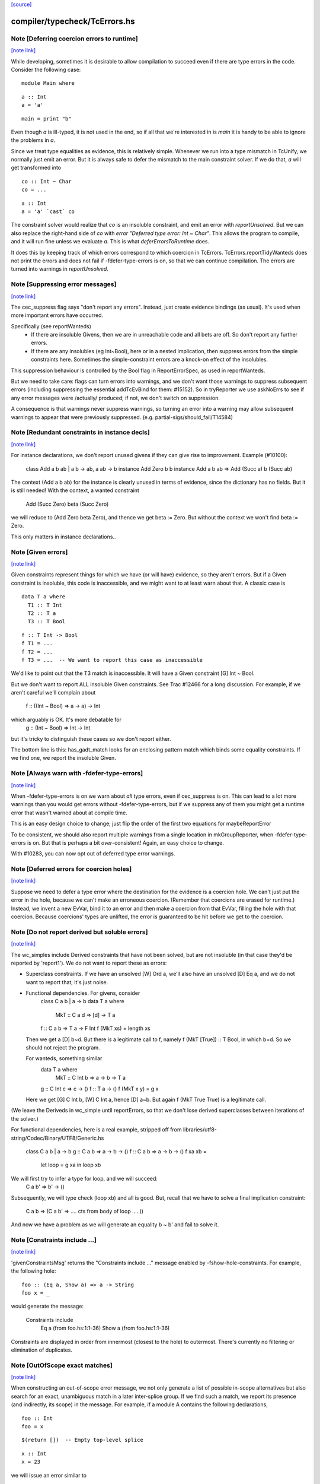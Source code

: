 `[source] <https://gitlab.haskell.org/ghc/ghc/tree/master/compiler/typecheck/TcErrors.hs>`_

compiler/typecheck/TcErrors.hs
==============================


Note [Deferring coercion errors to runtime]
~~~~~~~~~~~~~~~~~~~~~~~~~~~~~~~~~~~~~~~~~~~

`[note link] <https://gitlab.haskell.org/ghc/ghc/tree/master/compiler/typecheck/TcErrors.hs#L84>`__

While developing, sometimes it is desirable to allow compilation to succeed even
if there are type errors in the code. Consider the following case:

::

  module Main where

..

::

  a :: Int
  a = 'a'

..

::

  main = print "b"

..

Even though `a` is ill-typed, it is not used in the end, so if all that we're
interested in is `main` it is handy to be able to ignore the problems in `a`.

Since we treat type equalities as evidence, this is relatively simple. Whenever
we run into a type mismatch in TcUnify, we normally just emit an error. But it
is always safe to defer the mismatch to the main constraint solver. If we do
that, `a` will get transformed into

::

  co :: Int ~ Char
  co = ...

..

::

  a :: Int
  a = 'a' `cast` co

..

The constraint solver would realize that `co` is an insoluble constraint, and
emit an error with `reportUnsolved`. But we can also replace the right-hand side
of `co` with `error "Deferred type error: Int ~ Char"`. This allows the program
to compile, and it will run fine unless we evaluate `a`. This is what
`deferErrorsToRuntime` does.

It does this by keeping track of which errors correspond to which coercion
in TcErrors. TcErrors.reportTidyWanteds does not print the errors
and does not fail if -fdefer-type-errors is on, so that we can continue
compilation. The errors are turned into warnings in `reportUnsolved`.



Note [Suppressing error messages]
~~~~~~~~~~~~~~~~~~~~~~~~~~~~~~~~~

`[note link] <https://gitlab.haskell.org/ghc/ghc/tree/master/compiler/typecheck/TcErrors.hs#L367>`__

The cec_suppress flag says "don't report any errors".  Instead, just create
evidence bindings (as usual).  It's used when more important errors have occurred.

Specifically (see reportWanteds)
  * If there are insoluble Givens, then we are in unreachable code and all bets
    are off.  So don't report any further errors.
  * If there are any insolubles (eg Int~Bool), here or in a nested implication,
    then suppress errors from the simple constraints here.  Sometimes the
    simple-constraint errors are a knock-on effect of the insolubles.

This suppression behaviour is controlled by the Bool flag in
ReportErrorSpec, as used in reportWanteds.

But we need to take care: flags can turn errors into warnings, and we
don't want those warnings to suppress subsequent errors (including
suppressing the essential addTcEvBind for them: #15152). So in
tryReporter we use askNoErrs to see if any error messages were
/actually/ produced; if not, we don't switch on suppression.

A consequence is that warnings never suppress warnings, so turning an
error into a warning may allow subsequent warnings to appear that were
previously suppressed.   (e.g. partial-sigs/should_fail/T14584)



Note [Redundant constraints in instance decls]
~~~~~~~~~~~~~~~~~~~~~~~~~~~~~~~~~~~~~~~~~~~~~~

`[note link] <https://gitlab.haskell.org/ghc/ghc/tree/master/compiler/typecheck/TcErrors.hs#L497>`__

For instance declarations, we don't report unused givens if
they can give rise to improvement.  Example (#10100):
    class Add a b ab | a b -> ab, a ab -> b
    instance Add Zero b b
    instance Add a b ab => Add (Succ a) b (Succ ab)
The context (Add a b ab) for the instance is clearly unused in terms
of evidence, since the dictionary has no fields.  But it is still
needed!  With the context, a wanted constraint
   Add (Succ Zero) beta (Succ Zero)
we will reduce to (Add Zero beta Zero), and thence we get beta := Zero.
But without the context we won't find beta := Zero.

This only matters in instance declarations..



Note [Given errors]
~~~~~~~~~~~~~~~~~~~

`[note link] <https://gitlab.haskell.org/ghc/ghc/tree/master/compiler/typecheck/TcErrors.hs#L745>`__

Given constraints represent things for which we have (or will have)
evidence, so they aren't errors.  But if a Given constraint is
insoluble, this code is inaccessible, and we might want to at least
warn about that.  A classic case is

::

   data T a where
     T1 :: T Int
     T2 :: T a
     T3 :: T Bool

..

::

   f :: T Int -> Bool
   f T1 = ...
   f T2 = ...
   f T3 = ...  -- We want to report this case as inaccessible

..

We'd like to point out that the T3 match is inaccessible. It
will have a Given constraint [G] Int ~ Bool.

But we don't want to report ALL insoluble Given constraints.  See Trac
#12466 for a long discussion.  For example, if we aren't careful
we'll complain about
   f :: ((Int ~ Bool) => a -> a) -> Int
which arguably is OK.  It's more debatable for
   g :: (Int ~ Bool) => Int -> Int
but it's tricky to distinguish these cases so we don't report
either.

The bottom line is this: has_gadt_match looks for an enclosing
pattern match which binds some equality constraints.  If we
find one, we report the insoluble Given.



Note [Always warn with -fdefer-type-errors]
~~~~~~~~~~~~~~~~~~~~~~~~~~~~~~~~~~~~~~~~~~~

`[note link] <https://gitlab.haskell.org/ghc/ghc/tree/master/compiler/typecheck/TcErrors.hs#L997>`__

When -fdefer-type-errors is on we warn about *all* type errors, even
if cec_suppress is on.  This can lead to a lot more warnings than you
would get errors without -fdefer-type-errors, but if we suppress any of
them you might get a runtime error that wasn't warned about at compile
time.

This is an easy design choice to change; just flip the order of the
first two equations for maybeReportError

To be consistent, we should also report multiple warnings from a single
location in mkGroupReporter, when -fdefer-type-errors is on.  But that
is perhaps a bit *over*-consistent! Again, an easy choice to change.

With #10283, you can now opt out of deferred type error warnings.



Note [Deferred errors for coercion holes]
~~~~~~~~~~~~~~~~~~~~~~~~~~~~~~~~~~~~~~~~~

`[note link] <https://gitlab.haskell.org/ghc/ghc/tree/master/compiler/typecheck/TcErrors.hs#L1014>`__

Suppose we need to defer a type error where the destination for the evidence
is a coercion hole. We can't just put the error in the hole, because we can't
make an erroneous coercion. (Remember that coercions are erased for runtime.)
Instead, we invent a new EvVar, bind it to an error and then make a coercion
from that EvVar, filling the hole with that coercion. Because coercions'
types are unlifted, the error is guaranteed to be hit before we get to the
coercion.



Note [Do not report derived but soluble errors]
~~~~~~~~~~~~~~~~~~~~~~~~~~~~~~~~~~~~~~~~~~~~~~~

`[note link] <https://gitlab.haskell.org/ghc/ghc/tree/master/compiler/typecheck/TcErrors.hs#L1024>`__

The wc_simples include Derived constraints that have not been solved,
but are not insoluble (in that case they'd be reported by 'report1').
We do not want to report these as errors:

* Superclass constraints. If we have an unsolved [W] Ord a, we'll also have
  an unsolved [D] Eq a, and we do not want to report that; it's just noise.

* Functional dependencies.  For givens, consider
      class C a b | a -> b
      data T a where
         MkT :: C a d => [d] -> T a
      f :: C a b => T a -> F Int
      f (MkT xs) = length xs
  Then we get a [D] b~d.  But there *is* a legitimate call to
  f, namely   f (MkT [True]) :: T Bool, in which b=d.  So we should
  not reject the program.

  For wanteds, something similar
      data T a where
        MkT :: C Int b => a -> b -> T a
      g :: C Int c => c -> ()
      f :: T a -> ()
      f (MkT x y) = g x
  Here we get [G] C Int b, [W] C Int a, hence [D] a~b.
  But again f (MkT True True) is a legitimate call.

(We leave the Deriveds in wc_simple until reportErrors, so that we don't lose
derived superclasses between iterations of the solver.)

For functional dependencies, here is a real example,
stripped off from libraries/utf8-string/Codec/Binary/UTF8/Generic.hs

  class C a b | a -> b
  g :: C a b => a -> b -> ()
  f :: C a b => a -> b -> ()
  f xa xb =
      let loop = g xa
      in loop xb

We will first try to infer a type for loop, and we will succeed:
    C a b' => b' -> ()
Subsequently, we will type check (loop xb) and all is good. But,
recall that we have to solve a final implication constraint:
    C a b => (C a b' => .... cts from body of loop .... ))
And now we have a problem as we will generate an equality b ~ b' and fail to
solve it.



Note [Constraints include ...]
~~~~~~~~~~~~~~~~~~~~~~~~~~~~~~

`[note link] <https://gitlab.haskell.org/ghc/ghc/tree/master/compiler/typecheck/TcErrors.hs#L1291>`__

'givenConstraintsMsg' returns the "Constraints include ..." message enabled by
-fshow-hole-constraints. For example, the following hole:

::

    foo :: (Eq a, Show a) => a -> String
    foo x = _

..

would generate the message:

    Constraints include
      Eq a (from foo.hs:1:1-36)
      Show a (from foo.hs:1:1-36)

Constraints are displayed in order from innermost (closest to the hole) to
outermost. There's currently no filtering or elimination of duplicates.



Note [OutOfScope exact matches]
~~~~~~~~~~~~~~~~~~~~~~~~~~~~~~~

`[note link] <https://gitlab.haskell.org/ghc/ghc/tree/master/compiler/typecheck/TcErrors.hs#L1309>`__

When constructing an out-of-scope error message, we not only generate a list of
possible in-scope alternatives but also search for an exact, unambiguous match
in a later inter-splice group.  If we find such a match, we report its presence
(and indirectly, its scope) in the message.  For example, if a module A contains
the following declarations,

::

   foo :: Int
   foo = x

..

::

   $(return [])  -- Empty top-level splice

..

::

   x :: Int
   x = 23

..

we will issue an error similar to

   A.hs:6:7: error:
       • Variable not in scope: x :: Int
       • ‘x’ (line 11) is not in scope before the splice on line 8

By providing information about the match, we hope to clarify why declaring a
variable after a top-level splice but using it before the splice generates an
out-of-scope error (a situation which is often confusing to Haskell newcomers).

Note that if we find multiple exact matches to the out-of-scope variable
(hereafter referred to as x), we report nothing.  Such matches can only be
duplicate record fields, as the presence of any other duplicate top-level
declarations would have already halted compilation.  But if these record fields
are declared in a later inter-splice group, then so too are their corresponding
types.  Thus, these types must not occur in the inter-splice group containing x
(any unknown types would have already been reported), and so the matches to the
record fields are most likely coincidental.

One oddity of the exact match portion of the error message is that we specify
where the match to x is NOT in scope.  Why not simply state where the match IS
in scope?  It most cases, this would be just as easy and perhaps a little
clearer for the user.  But now consider the following example:

::

    {-# LANGUAGE TemplateHaskell #-}

..

::

    module A where

..

    import Language.Haskell.TH
    import Language.Haskell.TH.Syntax

::

    foo = x

..

    $(do -------------------------------------------------
        ds <- [d| ok1 = x
                |]
        addTopDecls ds
        return [])

    bar = $(do
            ds <- [d| x = 23
                      ok2 = x
                    |]
            addTopDecls ds
            litE $ stringL "hello")

::

    $(return []) -----------------------------------------

..

::

    ok3 = x

..

Here, x is out-of-scope in the declaration of foo, and so we report

    A.hs:8:7: error:
        • Variable not in scope: x
        • ‘x’ (line 16) is not in scope before the splice on lines 10-14

If we instead reported where x IS in scope, we would have to state that it is in
scope after the second top-level splice as well as among all the top-level
declarations added by both calls to addTopDecls.  But doing so would not only
add complexity to the code but also overwhelm the user with unneeded
information.

The logic which determines where x is not in scope is straightforward: it simply
finds the last top-level splice which occurs after x but before (or at) the
match to x (assuming such a splice exists).  In most cases, the check that the
splice occurs after x acts only as a sanity check.  For example, when the match
to x is a non-TH top-level declaration and a splice S occurs before the match,
then x must precede S; otherwise, it would be in scope.  But when dealing with
addTopDecls, this check serves a practical purpose.  Consider the following
declarations:

    $(do
        ds <- [d| ok = x
                  x = 23
                |]
        addTopDecls ds
        return [])

::

    foo = x

..

In this case, x is not in scope in the declaration for foo.  Since x occurs
AFTER the splice containing the match, the logic does not find any splices after
x but before or at its match, and so we report nothing about x's scope.  If we
had not checked whether x occurs before the splice, we would have instead
reported that x is not in scope before the splice.  While correct, such an error
message is more likely to confuse than to enlighten.



Note [Inaccessible code]
~~~~~~~~~~~~~~~~~~~~~~~~

`[note link] <https://gitlab.haskell.org/ghc/ghc/tree/master/compiler/typecheck/TcErrors.hs#L1420>`__

Consider
   data T a where
     T1 :: T a
     T2 :: T Bool

::

   f :: (a ~ Int) => T a -> Int
   f T1 = 3
   f T2 = 4   -- Unreachable code

..

Here the second equation is unreachable. The original constraint
(a~Int) from the signature gets rewritten by the pattern-match to
(Bool~Int), so the danger is that we report the error as coming from
the *signature* (#7293).  So, for Given errors we replace the
env (and hence src-loc) on its CtLoc with that from the immediately
enclosing implication.



Note [Error messages for untouchables]
~~~~~~~~~~~~~~~~~~~~~~~~~~~~~~~~~~~~~~

`[note link] <https://gitlab.haskell.org/ghc/ghc/tree/master/compiler/typecheck/TcErrors.hs#L1438>`__

Consider (#9109)
  data G a where { GBool :: G Bool }
  foo x = case x of GBool -> True

Here we can't solve (t ~ Bool), where t is the untouchable result
meta-var 't', because of the (a ~ Bool) from the pattern match.
So we infer the type
   f :: forall a t. G a -> t
making the meta-var 't' into a skolem.  So when we come to report
the unsolved (t ~ Bool), t won't look like an untouchable meta-var
any more.  So we don't assert that it is.

Don't have multiple equality errors from the same location
E.g.   (Int,Bool) ~ (Bool,Int)   one error will do!



Note [Suppress redundant givens during error reporting]
~~~~~~~~~~~~~~~~~~~~~~~~~~~~~~~~~~~~~~~~~~~~~~~~~~~~~~~

`[note link] <https://gitlab.haskell.org/ghc/ghc/tree/master/compiler/typecheck/TcErrors.hs#L1838>`__

When GHC is unable to solve a constraint and prints out an error message, it
will print out what given constraints are in scope to provide some context to
the programmer. But we shouldn't print out /every/ given, since some of them
are not terribly helpful to diagnose type errors. Consider this example:

::

  foo :: Int :~: Int -> a :~: b -> a :~: c
  foo Refl Refl = Refl

..

When reporting that GHC can't solve (a ~ c), there are two givens in scope:
(Int ~ Int) and (a ~ b). But (Int ~ Int) is trivially soluble (i.e.,
redundant), so it's not terribly useful to report it in an error message.
To accomplish this, we discard any Implications that do not bind any
equalities by filtering the `givens` selected in `misMatchOrCND` (based on
the `ic_no_eqs` field of the Implication).

But this is not enough to avoid all redundant givens! Consider this example,
from #15361:

::

  goo :: forall (a :: Type) (b :: Type) (c :: Type).
         a :~~: b -> a :~~: c
  goo HRefl = HRefl

..

Matching on HRefl brings the /single/ given (* ~ *, a ~ b) into scope.
The (* ~ *) part arises due the kinds of (:~~:) being unified. More
importantly, (* ~ *) is redundant, so we'd like not to report it. However,
the Implication (* ~ *, a ~ b) /does/ bind an equality (as reported by its
ic_no_eqs field), so the test above will keep it wholesale.

To refine this given, we apply mkMinimalBySCs on it to extract just the (a ~ b)
part. This works because mkMinimalBySCs eliminates reflexive equalities in
addition to superclasses (see Note [Remove redundant provided dicts]
in TcPatSyn).



Note [Insoluble occurs check wins]
~~~~~~~~~~~~~~~~~~~~~~~~~~~~~~~~~~

`[note link] <https://gitlab.haskell.org/ghc/ghc/tree/master/compiler/typecheck/TcErrors.hs#L2107>`__

Consider [G] a ~ [a],  [W] a ~ [a] (#13674).  The Given is insoluble
so we don't use it for rewriting.  The Wanted is also insoluble, and
we don't solve it from the Given.  It's very confusing to say
    Cannot solve a ~ [a] from given constraints a ~ [a]

And indeed even thinking about the Givens is silly; [W] a ~ [a] is
just as insoluble as Int ~ Bool.

Conclusion: if there's an insoluble occurs check (isInsolubleOccursCheck)
then report it first.

(NB: there are potentially-soluble ones, like (a ~ F a b), and we don't
want to be as draconian with them.)



Note [Expanding type synonyms to make types similar]
~~~~~~~~~~~~~~~~~~~~~~~~~~~~~~~~~~~~~~~~~~~~~~~~~~~~

`[note link] <https://gitlab.haskell.org/ghc/ghc/tree/master/compiler/typecheck/TcErrors.hs#L2123>`__

In type error messages, if -fprint-expanded-types is used, we want to expand
type synonyms to make expected and found types as similar as possible, but we
shouldn't expand types too much to make type messages even more verbose and
harder to understand. The whole point here is to make the difference in expected
and found types clearer.

`expandSynonymsToMatch` does this, it takes two types, and expands type synonyms
only as much as necessary. Given two types t1 and t2:

  * If they're already same, it just returns the types.

  * If they're in form `C1 t1_1 .. t1_n` and `C2 t2_1 .. t2_m` (C1 and C2 are
    type constructors), it expands C1 and C2 if they're different type synonyms.
    Then it recursively does the same thing on expanded types. If C1 and C2 are
    same, then it applies the same procedure to arguments of C1 and arguments of
    C2 to make them as similar as possible.

::

    Most important thing here is to keep number of synonym expansions at
    minimum. For example, if t1 is `T (T3, T5, Int)` and t2 is `T (T5, T3,
    Bool)` where T5 = T4, T4 = T3, ..., T1 = X, it returns `T (T3, T3, Int)` and
    `T (T3, T3, Bool)`.

..

  * Otherwise types don't have same shapes and so the difference is clearly
    visible. It doesn't do any expansions and show these types.

Note that we only expand top-layer type synonyms. Only when top-layer
constructors are the same we start expanding inner type synonyms.

Suppose top-layer type synonyms of t1 and t2 can expand N and M times,
respectively. If their type-synonym-expanded forms will meet at some point (i.e.
will have same shapes according to `sameShapes` function), it's possible to find
where they meet in O(N+M) top-layer type synonym expansions and O(min(N,M))
comparisons. We first collect all the top-layer expansions of t1 and t2 in two
lists, then drop the prefix of the longer list so that they have same lengths.
Then we search through both lists in parallel, and return the first pair of
types that have same shapes. Inner types of these two types with same shapes
are then expanded using the same algorithm.

In case they don't meet, we return the last pair of types in the lists, which
has top-layer type synonyms completely expanded. (in this case the inner types
are not expanded at all, as the current form already shows the type error)



Note [Suggest adding a type signature]
~~~~~~~~~~~~~~~~~~~~~~~~~~~~~~~~~~~~~~

`[note link] <https://gitlab.haskell.org/ghc/ghc/tree/master/compiler/typecheck/TcErrors.hs#L2305>`__

The OutsideIn algorithm rejects GADT programs that don't have a principal
type, and indeed some that do.  Example:
   data T a where
     MkT :: Int -> T Int

::

   f (MkT n) = n

..

Does this have type f :: T a -> a, or f :: T a -> Int?
The error that shows up tends to be an attempt to unify an
untouchable type variable.  So suggestAddSig sees if the offending
type variable is bound by an *inferred* signature, and suggests
adding a declared signature instead.

This initially came up in #8968, concerning pattern synonyms.



Note [Disambiguating (X ~ X) errors]
~~~~~~~~~~~~~~~~~~~~~~~~~~~~~~~~~~~~

`[note link] <https://gitlab.haskell.org/ghc/ghc/tree/master/compiler/typecheck/TcErrors.hs#L2322>`__

See #8278



Note [Reporting occurs-check errors]
~~~~~~~~~~~~~~~~~~~~~~~~~~~~~~~~~~~~

`[note link] <https://gitlab.haskell.org/ghc/ghc/tree/master/compiler/typecheck/TcErrors.hs#L2326>`__

Given (a ~ [a]), if 'a' is a rigid type variable bound by a user-supplied
type signature, then the best thing is to report that we can't unify
a with [a], because a is a skolem variable.  That avoids the confusing
"occur-check" error message.

But nowadays when inferring the type of a function with no type signature,
even if there are errors inside, we still generalise its signature and
carry on. For example
   f x = x:x
Here we will infer something like
   f :: forall a. a -> [a]
with a deferred error of (a ~ [a]).  So in the deferred unsolved constraint
'a' is now a skolem, but not one bound by the programmer in the context!
Here we really should report an occurs check.

So isUserSkolem distinguishes the two.



Note [Non-injective type functions]
~~~~~~~~~~~~~~~~~~~~~~~~~~~~~~~~~~~

`[note link] <https://gitlab.haskell.org/ghc/ghc/tree/master/compiler/typecheck/TcErrors.hs#L2345>`__

It's very confusing to get a message like
     Couldn't match expected type `Depend s'
            against inferred type `Depend s1'
so mkTyFunInfoMsg adds:
       NB: `Depend' is type function, and hence may not be injective

Warn of loopy local equalities that were dropped.



Note [Report candidate instances]
~~~~~~~~~~~~~~~~~~~~~~~~~~~~~~~~~

`[note link] <https://gitlab.haskell.org/ghc/ghc/tree/master/compiler/typecheck/TcErrors.hs#L2663>`__

If we have an unsolved (Num Int), where `Int` is not the Prelude Int,
but comes from some other module, then it may be helpful to point out
that there are some similarly named instances elsewhere.  So we get
something like
    No instance for (Num Int) arising from the literal ‘3’
    There are instances for similar types:
      instance Num GHC.Types.Int -- Defined in ‘GHC.Num’
Discussion in #9611.

Note [Highlighting ambiguous type variables]
~-------------------------------------------
When we encounter ambiguous type variables (i.e. type variables
that remain metavariables after type inference), we need a few more
conditions before we can reason that *ambiguity* prevents constraints
from being solved:
  - We can't have any givens, as encountering a typeclass error
    with given constraints just means we couldn't deduce
    a solution satisfying those constraints and as such couldn't
    bind the type variable to a known type.
  - If we don't have any unifiers, we don't even have potential
    instances from which an ambiguity could arise.
  - Lastly, I don't want to mess with error reporting for
    unknown runtime types so we just fall back to the old message there.
Once these conditions are satisfied, we can safely say that ambiguity prevents
the constraint from being solved.



Note [discardProvCtxtGivens]
~~~~~~~~~~~~~~~~~~~~~~~~~~~~

`[note link] <https://gitlab.haskell.org/ghc/ghc/tree/master/compiler/typecheck/TcErrors.hs#L2691>`__

In most situations we call all enclosing implications "useful". There is one
exception, and that is when the constraint that causes the error is from the
"provided" context of a pattern synonym declaration:

  pattern Pat :: (Num a, Eq a) => Show a   => a -> Maybe a
             --  required      => provided => type
  pattern Pat x <- (Just x, 4)

When checking the pattern RHS we must check that it does actually bind all
the claimed "provided" constraints; in this case, does the pattern (Just x, 4)
bind the (Show a) constraint.  Answer: no!

But the implication we generate for this will look like
   forall a. (Num a, Eq a) => [W] Show a
because when checking the pattern we must make the required
constraints available, since they are needed to match the pattern (in
this case the literal '4' needs (Num a, Eq a)).

BUT we don't want to suggest adding (Show a) to the "required" constraints
of the pattern synonym, thus:
  pattern Pat :: (Num a, Eq a, Show a) => Show a => a -> Maybe a
It would then typecheck but it's silly.  We want the /pattern/ to bind
the alleged "provided" constraints, Show a.

So we suppress that Implication in discardProvCtxtGivens.  It's
painfully ad-hoc but the truth is that adding it to the "required"
constraints would work.  Suppressing it solves two problems.  First,
we never tell the user that we could not deduce a "provided"
constraint from the "required" context. Second, we never give a
possible fix that suggests to add a "provided" constraint to the
"required" context.

For example, without this distinction the above code gives a bad error
message (showing both problems):

::

  error: Could not deduce (Show a) ... from the context: (Eq a)
         ... Possible fix: add (Show a) to the context of
         the signature for pattern synonym `Pat' ...

..



Note [Displaying potential instances]
~~~~~~~~~~~~~~~~~~~~~~~~~~~~~~~~~~~~~

`[note link] <https://gitlab.haskell.org/ghc/ghc/tree/master/compiler/typecheck/TcErrors.hs#L2799>`__

When showing a list of instances for
  - overlapping instances (show ones that match)
  - no such instance (show ones that could match)
we want to give it a bit of structure.  Here's the plan

* Say that an instance is "in scope" if all of the
  type constructors it mentions are lexically in scope.
  These are the ones most likely to be useful to the programmer.

* Show at most n_show in-scope instances,
  and summarise the rest ("plus 3 others")

* Summarise the not-in-scope instances ("plus 4 not in scope")

* Add the flag -fshow-potential-instances which replaces the
  summary with the full list



Note [Flattening in error message generation]
~~~~~~~~~~~~~~~~~~~~~~~~~~~~~~~~~~~~~~~~~~~~~

`[note link] <https://gitlab.haskell.org/ghc/ghc/tree/master/compiler/typecheck/TcErrors.hs#L2820>`__

Consider (C (Maybe (F x))), where F is a type function, and we have
instances
                C (Maybe Int) and C (Maybe a)
Since (F x) might turn into Int, this is an overlap situation, and
indeed (because of flattening) the main solver will have refrained
from solving.  But by the time we get to error message generation, we've
un-flattened the constraint.  So we must *re*-flatten it before looking
up in the instance environment, lest we only report one matching
instance when in fact there are two.

Re-flattening is pretty easy, because we don't need to keep track of
evidence.  We don't re-use the code in TcCanonical because that's in
the TcS monad, and we are in TcM here.



Note [Kind arguments in error messages]
~~~~~~~~~~~~~~~~~~~~~~~~~~~~~~~~~~~~~~~

`[note link] <https://gitlab.haskell.org/ghc/ghc/tree/master/compiler/typecheck/TcErrors.hs#L2836>`__

It can be terribly confusing to get an error message like (#9171)

::

    Couldn't match expected type ‘GetParam Base (GetParam Base Int)’
                with actual type ‘GetParam Base (GetParam Base Int)’

..

The reason may be that the kinds don't match up.  Typically you'll get
more useful information, but not when it's as a result of ambiguity.

To mitigate this, GHC attempts to enable the -fprint-explicit-kinds flag
whenever any error message arises due to a kind mismatch. This means that
the above error message would instead be displayed as:

    Couldn't match expected type
                  ‘GetParam @* @k2 @* Base (GetParam @* @* @k2 Base Int)’
                with actual type
                  ‘GetParam @* @k20 @* Base (GetParam @* @* @k20 Base Int)’

Which makes it clearer that the culprit is the mismatch between `k2` and `k20`.



Note [Runtime skolems]
~~~~~~~~~~~~~~~~~~~~~~

`[note link] <https://gitlab.haskell.org/ghc/ghc/tree/master/compiler/typecheck/TcErrors.hs#L3079>`__

We want to give a reasonably helpful error message for ambiguity
arising from *runtime* skolems in the debugger.  These
are created by in RtClosureInspect.zonkRTTIType.

